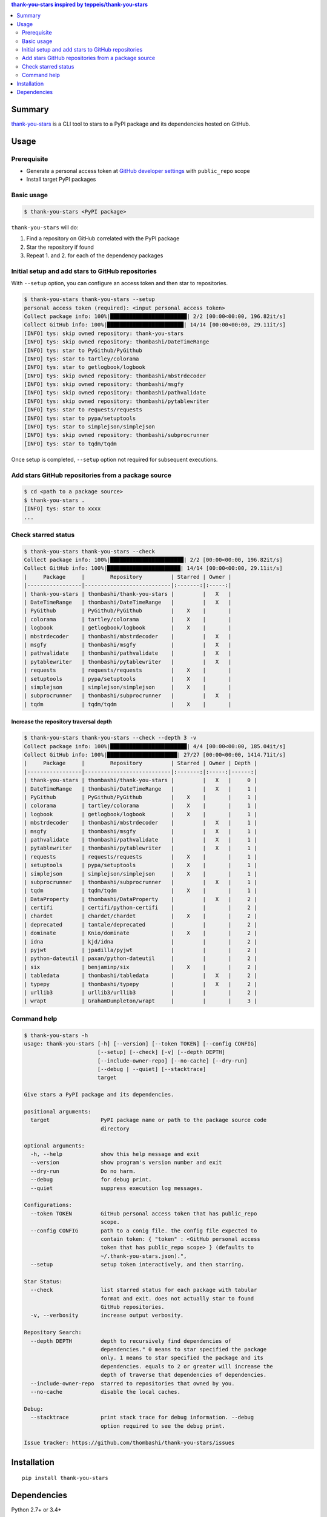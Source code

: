 .. contents:: **thank-you-stars** inspired by `teppeis/thank-you-stars <https://github.com/teppeis/thank-you-stars>`__
   :backlinks: top
   :depth: 2


Summary
============================================
`thank-you-stars <https://github.com/thombashi/thank-you-stars>`__ is a CLI tool to stars to a PyPI package and its dependencies hosted on GitHub.


.. image:: https://badge.fury.io/py/thank-you-stars.svg
    :target: https://badge.fury.io/py/thank-you-stars
    :alt: PyPI package version

.. image:: https://img.shields.io/pypi/pyversions/thank-you-stars.svg
    :target: https://pypi.org/project/thank-you-stars/
    :alt: Supported Python versions


Usage
============================================

Prerequisite
--------------------------------------------
- Generate a personal access token at `GitHub developer settings <https://github.com/settings/tokens>`__ with ``public_repo`` scope
- Install target PyPI packages

Basic usage
--------------------------------------------------------------------------------------

.. code-block::

    $ thank-you-stars <PyPI package>

``thank-you-stars`` will do:

1. Find a repository on GitHub correlated with the PyPI package
2. Star the repository if found
3. Repeat 1. and 2. for each of the dependency packages


Initial setup and add stars to GitHub repositories
--------------------------------------------------------------------------------------
With ``--setup`` option, you can configure an access token and then star to repositories.

.. code-block::

    $ thank-you-stars thank-you-stars --setup
    personal access token (required): <input personal access token>
    Collect package info: 100%|████████████████████████| 2/2 [00:00<00:00, 196.82it/s]
    Collect GitHub info: 100%|████████████████████████| 14/14 [00:00<00:00, 29.11it/s]
    [INFO] tys: skip owned repository: thank-you-stars
    [INFO] tys: skip owned repository: thombashi/DateTimeRange
    [INFO] tys: star to PyGithub/PyGithub
    [INFO] tys: star to tartley/colorama
    [INFO] tys: star to getlogbook/logbook
    [INFO] tys: skip owned repository: thombashi/mbstrdecoder
    [INFO] tys: skip owned repository: thombashi/msgfy
    [INFO] tys: skip owned repository: thombashi/pathvalidate
    [INFO] tys: skip owned repository: thombashi/pytablewriter
    [INFO] tys: star to requests/requests
    [INFO] tys: star to pypa/setuptools
    [INFO] tys: star to simplejson/simplejson
    [INFO] tys: skip owned repository: thombashi/subprocrunner
    [INFO] tys: star to tqdm/tqdm

Once setup is completed, ``--setup`` option not required for subsequent executions.


Add stars GitHub repositories from a package source
-----------------------------------------------------------
.. code-block::

    $ cd <path to a package source>
    $ thank-you-stars .
    [INFO] tys: star to xxxx
    ...


Check starred status
--------------------------------------------
.. code-block::

    $ thank-you-stars thank-you-stars --check
    Collect package info: 100%|███████████████████████| 2/2 [00:00<00:00, 196.82it/s]
    Collect GitHub info: 100%|███████████████████████| 14/14 [00:00<00:00, 29.11it/s]
    |     Package     |        Repository         | Starred | Owner |
    |-----------------|---------------------------|:-------:|:-----:|
    | thank-you-stars | thombashi/thank-you-stars |         |   X   |
    | DateTimeRange   | thombashi/DateTimeRange   |         |   X   |
    | PyGithub        | PyGithub/PyGithub         |    X    |       |
    | colorama        | tartley/colorama          |    X    |       |
    | logbook         | getlogbook/logbook        |    X    |       |
    | mbstrdecoder    | thombashi/mbstrdecoder    |         |   X   |
    | msgfy           | thombashi/msgfy           |         |   X   |
    | pathvalidate    | thombashi/pathvalidate    |         |   X   |
    | pytablewriter   | thombashi/pytablewriter   |         |   X   |
    | requests        | requests/requests         |    X    |       |
    | setuptools      | pypa/setuptools           |    X    |       |
    | simplejson      | simplejson/simplejson     |    X    |       |
    | subprocrunner   | thombashi/subprocrunner   |         |   X   |
    | tqdm            | tqdm/tqdm                 |    X    |       |


Increase the repository traversal depth
~~~~~~~~~~~~~~~~~~~~~~~~~~~~~~~~~~~~~~~~~~~~~~~~~~~~~~~~~~~~~~~~
.. code-block::

    $ thank-you-stars thank-you-stars --check --depth 3 -v
    Collect package info: 100%|████████████████████████| 4/4 [00:00<00:00, 185.04it/s]
    Collect GitHub info: 100%|██████████████████████| 27/27 [00:00<00:00, 1414.71it/s]
    |     Package     |        Repository         | Starred | Owner | Depth |
    |-----------------|---------------------------|:-------:|:-----:|------:|
    | thank-you-stars | thombashi/thank-you-stars |         |   X   |     0 |
    | DateTimeRange   | thombashi/DateTimeRange   |         |   X   |     1 |
    | PyGithub        | PyGithub/PyGithub         |    X    |       |     1 |
    | colorama        | tartley/colorama          |    X    |       |     1 |
    | logbook         | getlogbook/logbook        |    X    |       |     1 |
    | mbstrdecoder    | thombashi/mbstrdecoder    |         |   X   |     1 |
    | msgfy           | thombashi/msgfy           |         |   X   |     1 |
    | pathvalidate    | thombashi/pathvalidate    |         |   X   |     1 |
    | pytablewriter   | thombashi/pytablewriter   |         |   X   |     1 |
    | requests        | requests/requests         |    X    |       |     1 |
    | setuptools      | pypa/setuptools           |    X    |       |     1 |
    | simplejson      | simplejson/simplejson     |    X    |       |     1 |
    | subprocrunner   | thombashi/subprocrunner   |         |   X   |     1 |
    | tqdm            | tqdm/tqdm                 |    X    |       |     1 |
    | DataProperty    | thombashi/DataProperty    |         |   X   |     2 |
    | certifi         | certifi/python-certifi    |         |       |     2 |
    | chardet         | chardet/chardet           |    X    |       |     2 |
    | deprecated      | tantale/deprecated        |         |       |     2 |
    | dominate        | Knio/dominate             |    X    |       |     2 |
    | idna            | kjd/idna                  |         |       |     2 |
    | pyjwt           | jpadilla/pyjwt            |         |       |     2 |
    | python-dateutil | paxan/python-dateutil     |         |       |     2 |
    | six             | benjaminp/six             |    X    |       |     2 |
    | tabledata       | thombashi/tabledata       |         |   X   |     2 |
    | typepy          | thombashi/typepy          |         |   X   |     2 |
    | urllib3         | urllib3/urllib3           |         |       |     2 |
    | wrapt           | GrahamDumpleton/wrapt     |         |       |     3 |


Command help
--------------------------------------------
.. code-block::

    $ thank-you-stars -h
    usage: thank-you-stars [-h] [--version] [--token TOKEN] [--config CONFIG]
                           [--setup] [--check] [-v] [--depth DEPTH]
                           [--include-owner-repo] [--no-cache] [--dry-run]
                           [--debug | --quiet] [--stacktrace]
                           target

    Give stars a PyPI package and its dependencies.

    positional arguments:
      target                PyPI package name or path to the package source code
                            directory

    optional arguments:
      -h, --help            show this help message and exit
      --version             show program's version number and exit
      --dry-run             Do no harm.
      --debug               for debug print.
      --quiet               suppress execution log messages.

    Configurations:
      --token TOKEN         GitHub personal access token that has public_repo
                            scope.
      --config CONFIG       path to a conig file. the config file expected to
                            contain token: { "token" : <GitHub personal access
                            token that has public_repo scope> } (defaults to
                            ~/.thank-you-stars.json).",
      --setup               setup token interactively, and then starring.

    Star Status:
      --check               list starred status for each package with tabular
                            format and exit. does not actually star to found
                            GitHub repositories.
      -v, --verbosity       increase output verbosity.

    Repository Search:
      --depth DEPTH         depth to recursively find dependencies of
                            dependencies." 0 means to star specified the package
                            only. 1 means to star specified the package and its
                            dependencies. equals to 2 or greater will increase the
                            depth of traverse that dependencies of dependencies.
      --include-owner-repo  starred to repositories that owned by you.
      --no-cache            disable the local caches.

    Debug:
      --stacktrace          print stack trace for debug information. --debug
                            option required to see the debug print.

    Issue tracker: https://github.com/thombashi/thank-you-stars/issues


Installation
============================================
::

    pip install thank-you-stars


Dependencies
============================================
Python 2.7+ or 3.4+

- `appconfigpy <https://github.com/thombashi/appconfigpy>`__
- `colorama <https://github.com/tartley/colorama>`__
- `DateTimeRange <https://github.com/thombashi/DateTimeRange>`__
- `Logbook <https://logbook.readthedocs.io/en/stable/>`__
- `mbstrdecoder <https://github.com/thombashi/mbstrdecoder>`__
- `msgfy <https://github.com/thombashi/msgfy>`__
- `pathvalidate <https://github.com/thombashi/pathvalidate>`__
- `PyGithub <https://pygithub.readthedocs.io/en/latest/>`__
- `pytablewriter <https://github.com/thombashi/pytablewriter>`__
- `requests <http://python-requests.org/>`__
- `simplejson <https://github.com/simplejson/simplejson>`__
- `subprocrunner <https://github.com/thombashi/subprocrunner>`__
- `tqdm <https://github.com/tqdm/tqdm>`__
